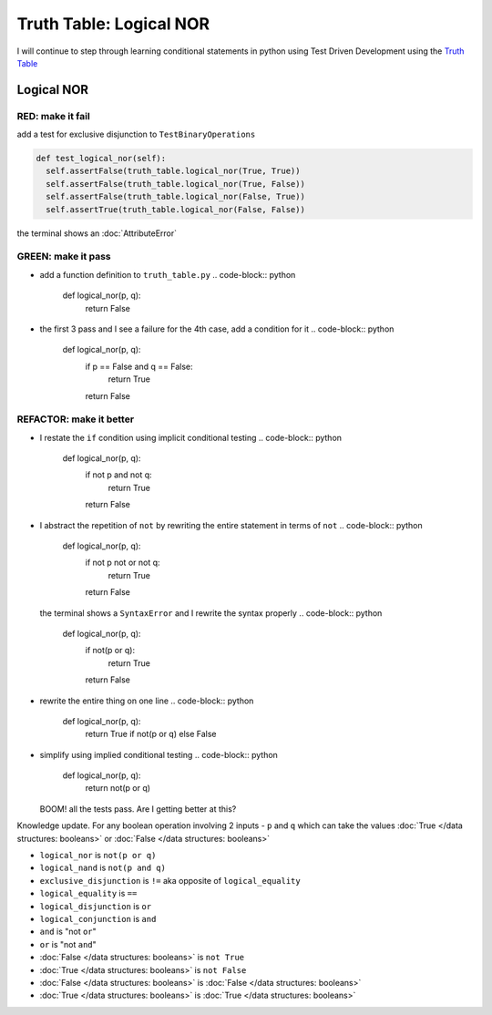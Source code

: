 Truth Table: Logical NOR
========================

I will continue to step through learning conditional statements in python using Test Driven Development using the `Truth Table <https://en.wikipedia.org/wiki/Truth_table>`_



Logical NOR
-----------

RED: make it fail
^^^^^^^^^^^^^^^^^

add a test for exclusive disjunction to ``TestBinaryOperations``

.. code-block:: python

    def test_logical_nor(self):
      self.assertFalse(truth_table.logical_nor(True, True))
      self.assertFalse(truth_table.logical_nor(True, False))
      self.assertFalse(truth_table.logical_nor(False, True))
      self.assertTrue(truth_table.logical_nor(False, False))

the terminal shows an :doc:`AttributeError`

GREEN: make it pass
^^^^^^^^^^^^^^^^^^^


* add a function definition to ``truth_table.py``
  .. code-block:: python

    def logical_nor(p, q):
      return False

* the first 3 pass and I see a failure for the 4th case, add a condition for it
  .. code-block:: python

    def logical_nor(p, q):
      if p == False and q == False:
       return True
      return False

REFACTOR: make it better
^^^^^^^^^^^^^^^^^^^^^^^^


* I restate the ``if`` condition using implicit conditional testing
  .. code-block:: python

    def logical_nor(p, q):
      if not p and not q:
       return True
      return False

* I abstract the repetition of ``not`` by rewriting the entire statement in terms of ``not``
  .. code-block:: python

    def logical_nor(p, q):
      if not p not or not q:
       return True
      return False
  the terminal shows a ``SyntaxError`` and I rewrite the syntax properly
  .. code-block:: python

    def logical_nor(p, q):
      if not(p or q):
       return True
      return False

* rewrite the entire thing on one line
  .. code-block:: python

    def logical_nor(p, q):
      return True if not(p or q) else False

* simplify using implied conditional testing
  .. code-block:: python

    def logical_nor(p, q):
      return not(p or q)
  BOOM! all the tests pass. Are I getting better at this?

Knowledge update. For any boolean operation involving 2 inputs - ``p`` and ``q`` which can take the values :doc:`True </data structures: booleans>` or :doc:`False </data structures: booleans>`


* ``logical_nor`` is ``not(p or q)``
* ``logical_nand`` is ``not(p and q)``
* ``exclusive_disjunction`` is ``!=`` aka opposite of ``logical_equality``
* ``logical_equality`` is ``==``
* ``logical_disjunction`` is ``or``
* ``logical_conjunction`` is ``and``
* ``and`` is "not ``or``"
* ``or`` is "not ``and``"
* :doc:`False </data structures: booleans>` is ``not True``
* :doc:`True </data structures: booleans>` is ``not False``
* :doc:`False </data structures: booleans>` is :doc:`False </data structures: booleans>`
* :doc:`True </data structures: booleans>` is :doc:`True </data structures: booleans>`
